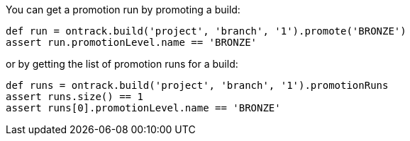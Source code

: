 You can get a promotion run by promoting a build:

[source,groovy]
----
def run = ontrack.build('project', 'branch', '1').promote('BRONZE')
assert run.promotionLevel.name == 'BRONZE'
----

or by getting the list of promotion runs for a build:

[source,groovy]
----
def runs = ontrack.build('project', 'branch', '1').promotionRuns
assert runs.size() == 1
assert runs[0].promotionLevel.name == 'BRONZE'
----
